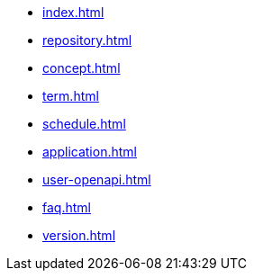 * xref:index.adoc[]
* xref:repository.adoc[]
* xref:concept.adoc[]
* xref:term.adoc[]
* xref:schedule.adoc[]
* xref:application.adoc[]
* xref:user-openapi.adoc[]
* xref:faq.adoc[]
* xref:version.adoc[]
// * xref:computer.adoc[]
// * xref:resume-12.adoc[]
